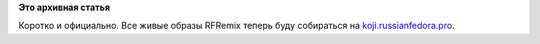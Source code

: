 .. title: Live образы RFRemix теперь в нашей Koji
.. slug: live-образы-rfremix-теперь-в-нашей-koji
.. date: 2016-03-14 13:24:49
.. tags:
.. category:
.. link:
.. description:
.. type: text
.. author: Tigro

**Это архивная статья**


Коротко и официально. Все живые образы RFRemix теперь буду собираться на
`koji.russianfedora.pro <http://koji.russianfedora.pro/koji/tasks?state=closed&view=tree&method=livecd&order=-id>`__.

